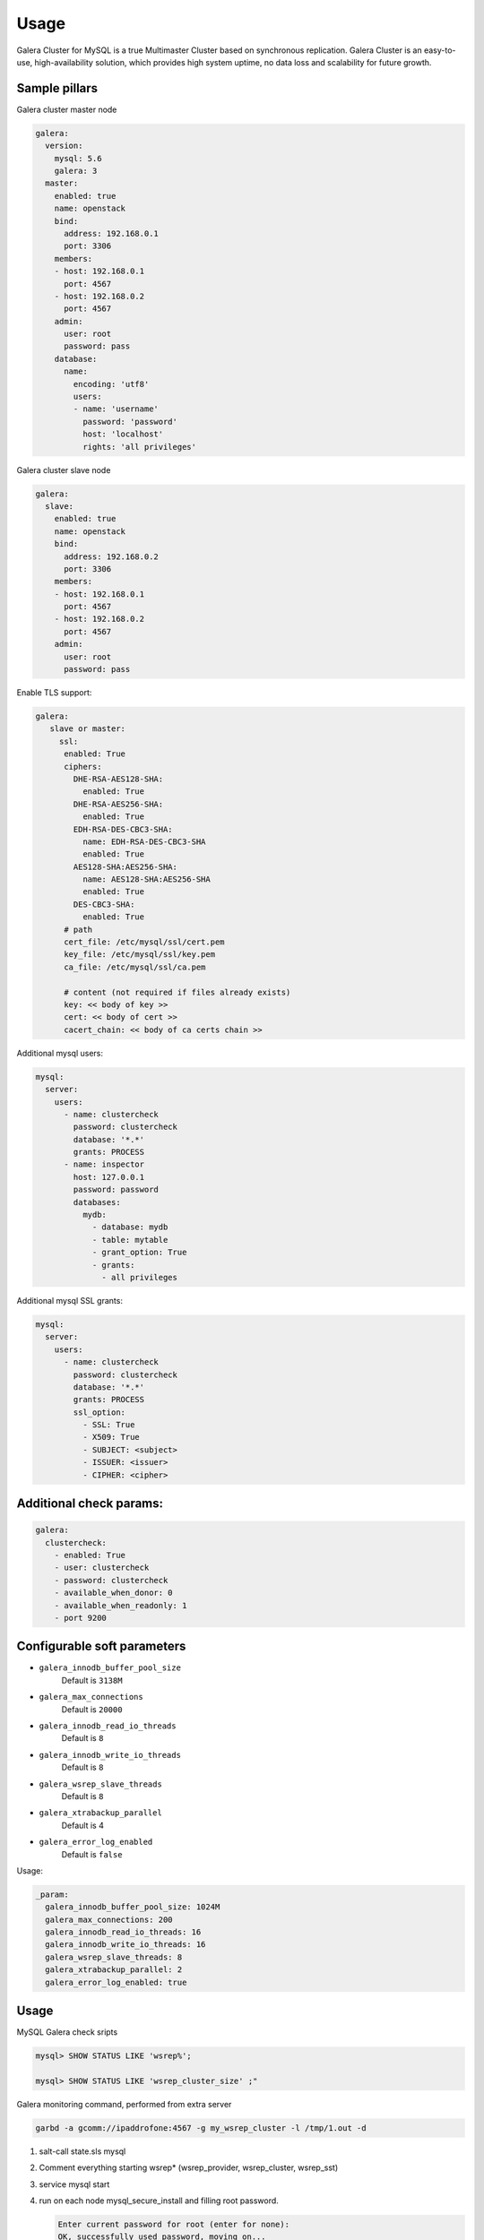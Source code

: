 
=====
Usage
=====

Galera Cluster for MySQL is a true Multimaster Cluster based on synchronous
replication. Galera Cluster is an easy-to-use, high-availability solution,
which provides high system uptime, no data loss and scalability for future
growth.

Sample pillars
==============

Galera cluster master node

.. code-block:: yaml

    galera:
      version:
        mysql: 5.6
        galera: 3
      master:
        enabled: true
        name: openstack
        bind:
          address: 192.168.0.1
          port: 3306
        members:
        - host: 192.168.0.1
          port: 4567
        - host: 192.168.0.2
          port: 4567
        admin:
          user: root
          password: pass
        database:
          name:
            encoding: 'utf8'
            users:
            - name: 'username'
              password: 'password'
              host: 'localhost'
              rights: 'all privileges'

Galera cluster slave node

.. code-block:: yaml

    galera:
      slave:
        enabled: true
        name: openstack
        bind:
          address: 192.168.0.2
          port: 3306
        members:
        - host: 192.168.0.1
          port: 4567
        - host: 192.168.0.2
          port: 4567
        admin:
          user: root
          password: pass

Enable TLS support:

.. code-block:: yaml

    galera:
       slave or master:
         ssl:
          enabled: True
          ciphers:
            DHE-RSA-AES128-SHA:
              enabled: True
            DHE-RSA-AES256-SHA:
              enabled: True
            EDH-RSA-DES-CBC3-SHA:
              name: EDH-RSA-DES-CBC3-SHA
              enabled: True
            AES128-SHA:AES256-SHA:
              name: AES128-SHA:AES256-SHA
              enabled: True
            DES-CBC3-SHA:
              enabled: True
          # path
          cert_file: /etc/mysql/ssl/cert.pem
          key_file: /etc/mysql/ssl/key.pem
          ca_file: /etc/mysql/ssl/ca.pem

          # content (not required if files already exists)
          key: << body of key >>
          cert: << body of cert >>
          cacert_chain: << body of ca certs chain >>


Additional mysql users:

.. code-block:: yaml

    mysql:
      server:
        users:
          - name: clustercheck
            password: clustercheck
            database: '*.*'
            grants: PROCESS
          - name: inspector
            host: 127.0.0.1
            password: password
            databases:
              mydb:
                - database: mydb
                - table: mytable
                - grant_option: True
                - grants:
                  - all privileges

Additional mysql SSL grants:

.. code-block:: yaml

    mysql:
      server:
        users:
          - name: clustercheck
            password: clustercheck
            database: '*.*'
            grants: PROCESS
            ssl_option:
              - SSL: True
              - X509: True
              - SUBJECT: <subject>
              - ISSUER: <issuer>
              - CIPHER: <cipher>

Additional check params:
========================

.. code-block:: yaml

    galera:
      clustercheck:
        - enabled: True
        - user: clustercheck
        - password: clustercheck
        - available_when_donor: 0
        - available_when_readonly: 1
        - port 9200

Configurable soft parameters
============================

- ``galera_innodb_buffer_pool_size``
   Default is ``3138M``
- ``galera_max_connections``
   Default is ``20000``
- ``galera_innodb_read_io_threads``
   Default is ``8``
- ``galera_innodb_write_io_threads``
   Default is ``8``
- ``galera_wsrep_slave_threads``
   Default is ``8``
- ``galera_xtrabackup_parallel``
   Default is 4
- ``galera_error_log_enabled``
   Default is ``false``

Usage:

.. code-block:: yaml

    _param:
      galera_innodb_buffer_pool_size: 1024M
      galera_max_connections: 200
      galera_innodb_read_io_threads: 16
      galera_innodb_write_io_threads: 16
      galera_wsrep_slave_threads: 8
      galera_xtrabackup_parallel: 2
      galera_error_log_enabled: true

Usage
=====

MySQL Galera check sripts

.. code-block:: bash

    mysql> SHOW STATUS LIKE 'wsrep%';

    mysql> SHOW STATUS LIKE 'wsrep_cluster_size' ;"

Galera monitoring command, performed from extra server

.. code-block:: bash

    garbd -a gcomm://ipaddrofone:4567 -g my_wsrep_cluster -l /tmp/1.out -d

#. salt-call state.sls mysql
#. Comment everything starting wsrep* (wsrep_provider, wsrep_cluster, wsrep_sst)
#. service mysql start
#. run on each node mysql_secure_install and filling root password.

   .. code-block:: bash

    Enter current password for root (enter for none):
    OK, successfully used password, moving on...

    Setting the root password ensures that nobody can log into the MySQL
    root user without the proper authorisation.

    Set root password? [Y/n] y
    New password:
    Re-enter new password:
    Password updated successfully!
    Reloading privilege tables..
     ... Success!

    By default, a MySQL installation has an anonymous user, allowing anyone
    to log into MySQL without having to have a user account created for
    them.  This is intended only for testing, and to make the installation
    go a bit smoother.  You should remove them before moving into a
    production environment.

    Remove anonymous users? [Y/n] y
     ... Success!

    Normally, root should only be allowed to connect from 'localhost'.  This
    ensures that someone cannot guess at the root password from the network.

    Disallow root login remotely? [Y/n] n
     ... skipping.

    By default, MySQL comes with a database named 'test' that anyone can
    access.  This is also intended only for testing, and should be removed
    before moving into a production environment.

    Remove test database and access to it? [Y/n] y
     - Dropping test database...
     ... Success!
     - Removing privileges on test database...
     ... Success!

    Reloading the privilege tables will ensure that all changes made so far
    will take effect immediately.

    Reload privilege tables now? [Y/n] y
     ... Success!

    Cleaning up...

#. service mysql stop
#. uncomment all wsrep* lines except first server, where leave only in
   my.cnf wsrep_cluster_address='gcomm://';
#. start first node
#. Start third node which is connected to first one
#. Start second node which is connected to third one
#. After starting cluster, it must be change cluster address at first starting node
   without restart database and change config my.cnf.

   .. code-block:: bash

      mysql> SET GLOBAL wsrep_cluster_address='gcomm://10.0.0.2';

Read more
=========

* https://github.com/CaptTofu/ansible-galera
* http://www.sebastien-han.fr/blog/2012/04/15/active-passive-failover-cluster-on-a-mysql-galera-cluster-with-haproxy-lsb-agent/
* http://opentodo.net/2012/12/mysql-multi-master-replication-with-galera/
* http://www.codership.com/wiki/doku.php
* http://www.sebastien-han.fr/blog/2012/04/01/mysql-multi-master-replication-with-galera/

Documentation and bugs
======================

* http://salt-formulas.readthedocs.io/
   Learn how to install and update salt-formulas

*  https://github.com/salt-formulas/salt-formula-galera/issues
   In the unfortunate event that bugs are discovered, report the issue to the
   appropriate issue tracker. Use the Github issue tracker for a specific salt
   formula

* https://launchpad.net/salt-formulas
   For feature requests, bug reports, or blueprints affecting the entire
   ecosystem, use the Launchpad salt-formulas project

* https://launchpad.net/~salt-formulas-users
   Join the salt-formulas-users team and subscribe to mailing list if required

* https://github.com/salt-formulas/salt-formula-galera
   Develop the salt-formulas projects in the master branch and then submit pull
   requests against a specific formula

* #salt-formulas @ irc.freenode.net
   Use this IRC channel in case of any questions or feedback which is always
   welcome

